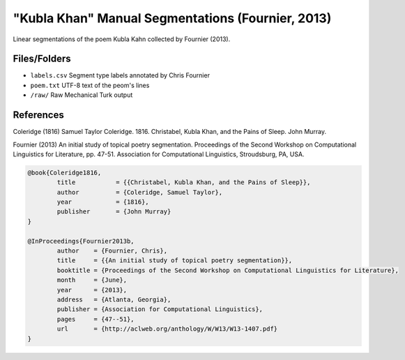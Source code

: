 "Kubla Khan" Manual Segmentations (Fournier, 2013)
==================================================

Linear segmentations of the poem Kubla Kahn collected by Fournier (2013).


Files/Folders
-------------

* ``labels.csv`` Segment type labels annotated by Chris Fournier
* ``poem.txt`` UTF-8 text of the peom's lines
* ``/raw/`` Raw Mechanical Turk output 


References
----------

Coleridge (1816)	Samuel Taylor Coleridge. 1816. Christabel, Kubla Khan, and the Pains of Sleep. John Murray.

Fournier (2013)		An initial study of topical poetry segmentation. Proceedings of the Second Workshop on Computational Linguistics for Literature, pp. 47-51. Association for Computational Linguistics, Stroudsburg, PA, USA.

.. code-block:: latex

	@book{Coleridge1816,
		title		= {{Christabel, Kubla Khan, and the Pains of Sleep}},
		author		= {Coleridge, Samuel Taylor},
		year		= {1816},
		publisher	= {John Murray}
	}

	@InProceedings{Fournier2013b,
		author    = {Fournier, Chris},
		title     = {{An initial study of topical poetry segmentation}},
		booktitle = {Proceedings of the Second Workshop on Computational Linguistics for Literature},
		month     = {June},
		year      = {2013},
		address   = {Atlanta, Georgia},
		publisher = {Association for Computational Linguistics},
		pages     = {47--51},
		url       = {http://aclweb.org/anthology/W/W13/W13-1407.pdf}
	}
